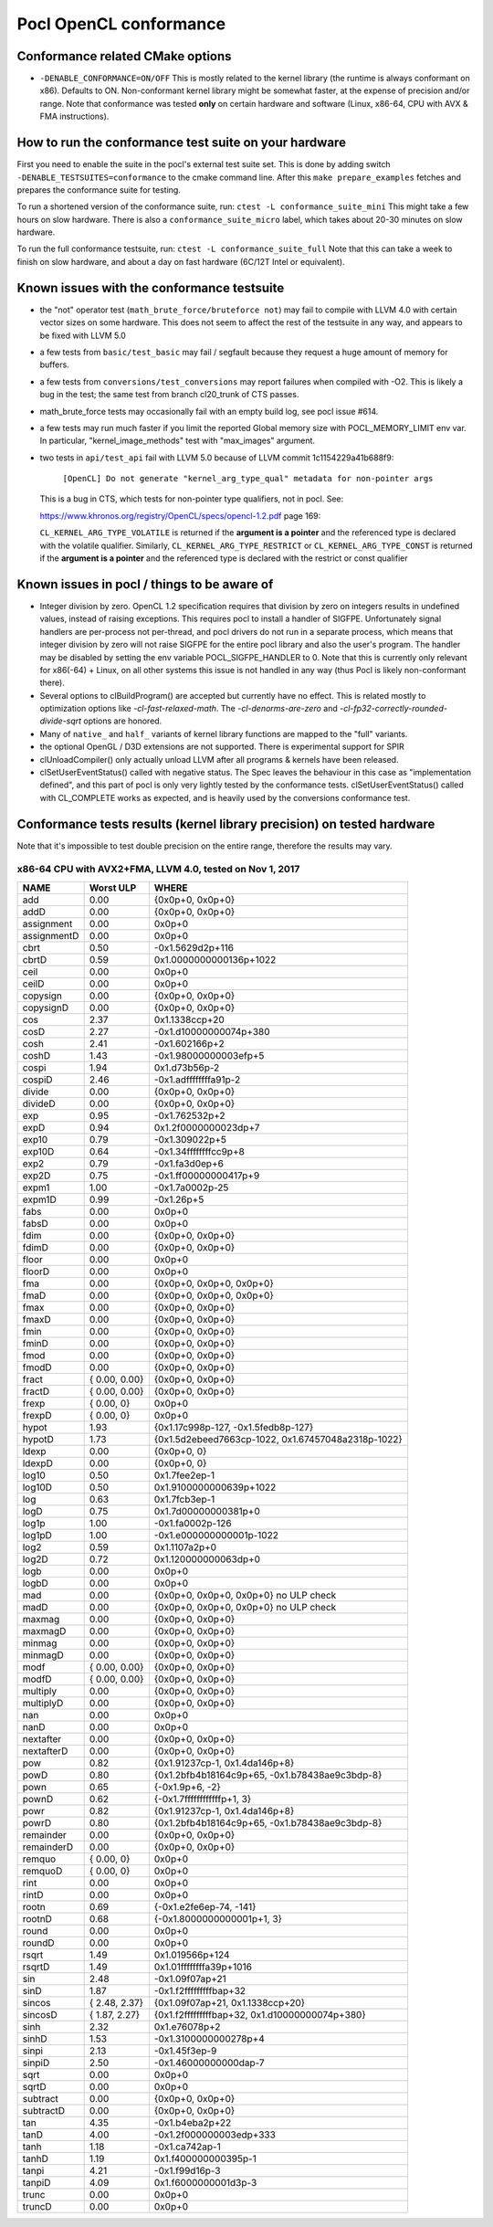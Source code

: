 .. _pocl-conformance:

=======================
Pocl OpenCL conformance
=======================

Conformance related CMake options
---------------------------------

- ``-DENABLE_CONFORMANCE=ON/OFF``
  This is mostly related to the kernel library (the runtime is always conformant
  on x86). Defaults to ON.
  Non-conformant kernel library might be somewhat faster, at the expense of
  precision and/or range. Note that conformance was tested **only** on certain
  hardware and software (Linux, x86-64, CPU with AVX & FMA instructions).

How to run the conformance test suite on your hardware
------------------------------------------------------

First you need to enable the suite in the pocl's external test suite set.
This is done by adding switch ``-DENABLE_TESTSUITES=conformance``
to the cmake command line. After this ``make prepare_examples`` fetches and
prepares the conformance suite for testing.

To run a shortened version of the conformance suite, run: ``ctest -L conformance_suite_mini``
This might take a few hours on slow hardware. There is also a ``conformance_suite_micro``
label, which takes about 20-30 minutes on slow hardware.

To run the full conformance testsuite, run: ``ctest -L conformance_suite_full``
Note that this can take a week to finish on slow hardware, and about a day
on fast hardware (6C/12T Intel or equivalent).

Known issues with the conformance testsuite
-------------------------------------------

- the "not" operator test (``math_brute_force/bruteforce not``) may fail to
  compile with LLVM 4.0 with certain vector sizes on some hardware.
  This does not seem to affect the rest of the testsuite in any way, and
  appears to be fixed with LLVM 5.0

- a few tests from ``basic/test_basic`` may fail / segfault because they
  request a huge amount of memory for buffers.

- a few tests from ``conversions/test_conversions`` may report failures when
  compiled with -O2. This is likely a bug in the test; the same test from branch
  cl20_trunk of CTS passes.

- math_brute_force tests may occasionally fail with an empty build log,
  see pocl issue #614.

- a few tests may run much faster if you limit the reported Global memory size
  with POCL_MEMORY_LIMIT env var. In particular, "kernel_image_methods" test
  with "max_images" argument.

- two tests in ``api/test_api`` fail with LLVM 5.0 because of
  LLVM commit 1c1154229a41b688f9:

    ``[OpenCL] Do not generate "kernel_arg_type_qual" metadata for non-pointer args``

  This is a bug in CTS, which tests for non-pointer type qualifiers, not in pocl.
  See:

  https://www.khronos.org/registry/OpenCL/specs/opencl-1.2.pdf page 169:

  ``CL_KERNEL_ARG_TYPE_VOLATILE`` is returned if the **argument is a pointer**
  and the referenced type is declared with the volatile qualifier.
  Similarly, ``CL_KERNEL_ARG_TYPE_RESTRICT`` or ``CL_KERNEL_ARG_TYPE_CONST`` is
  returned if the **argument is a pointer** and the referenced type is declared with
  the restrict or const qualifier

.. _sigfpe-handler:

Known issues in pocl / things to be aware of
--------------------------------------------

- Integer division by zero. OpenCL 1.2 specification requires that division by
  zero on integers results in undefined values, instead of raising exceptions.
  This requires pocl to install a handler of SIGFPE. Unfortunately signal
  handlers are per-process not per-thread, and pocl drivers do not run in a
  separate process, which means that integer division by zero will not raise
  SIGFPE for the entire pocl library and also the user's program. The handler
  may be disabled by setting the env variable POCL_SIGFPE_HANDLER to 0.
  Note that this is currently only relevant for x86(-64) + Linux, on all other
  systems this issue is not handled in any way (thus Pocl is likely
  non-conformant there).

- Several options to clBuildProgram() are accepted but currently have no effect.
  This is related mostly to optimization options like `-cl-fast-relaxed-math`.
  The `-cl-denorms-are-zero` and `-cl-fp32-correctly-rounded-divide-sqrt`
  options are honored.

- Many of ``native_`` and ``half_`` variants of kernel library functions are mapped
  to the "full" variants.

- the optional OpenGL / D3D extensions are not supported. There is experimental
  support for SPIR

- clUnloadCompiler() only actually unload LLVM after all programs & kernels
  have been released.

- clSetUserEventStatus() called with negative status. The Spec leaves the behaviour
  in this case as "implementation defined", and this part of pocl is
  only very lightly tested by the conformance tests. clSetUserEventStatus()
  called with CL_COMPLETE works as expected, and is heavily used by
  the conversions conformance test.

Conformance tests results (kernel library precision) on tested hardware
-----------------------------------------------------------------------

Note that it's impossible to test double precision on the entire range,
therefore the results may vary.

x86-64 CPU with AVX2+FMA, LLVM 4.0, tested on Nov 1, 2017
~~~~~~~~~~~~~~~~~~~~~~~~~~~~~~~~~~~~~~~~~~~~~~~~~~~~~~~~~

====================   =========================   ===========================================================
        NAME                Worst ULP                 WHERE
====================   =========================   ===========================================================
             add            0.00                      {0x0p+0, 0x0p+0}
             addD           0.00                      {0x0p+0, 0x0p+0}
      assignment            0.00                      0x0p+0
      assignmentD           0.00                      0x0p+0
            cbrt            0.50                      -0x1.5629d2p+116
            cbrtD           0.59                      0x1.0000000000136p+1022
            ceil            0.00                      0x0p+0
            ceilD           0.00                      0x0p+0
        copysign            0.00                      {0x0p+0, 0x0p+0}
        copysignD           0.00                      {0x0p+0, 0x0p+0}
             cos            2.37                      0x1.1338ccp+20
             cosD           2.27                      -0x1.d10000000074p+380
            cosh            2.41                      -0x1.602166p+2
            coshD           1.43                      -0x1.98000000003efp+5
           cospi            1.94                      0x1.d73b56p-2
           cospiD           2.46                      -0x1.adffffffffa91p-2
          divide            0.00                      {0x0p+0, 0x0p+0}
          divideD           0.00                      {0x0p+0, 0x0p+0}
             exp            0.95                      -0x1.762532p+2
             expD           0.94                      0x1.2f0000000023dp+7
           exp10            0.79                      -0x1.309022p+5
           exp10D           0.64                      -0x1.34ffffffffcc9p+8
            exp2            0.79                      -0x1.fa3d0ep+6
            exp2D           0.75                      -0x1.ff00000000417p+9
           expm1            1.00                      -0x1.7a0002p-25
           expm1D           0.99                      -0x1.26p+5
            fabs            0.00                      0x0p+0
            fabsD           0.00                      0x0p+0
            fdim            0.00                      {0x0p+0, 0x0p+0}
            fdimD           0.00                      {0x0p+0, 0x0p+0}
           floor            0.00                      0x0p+0
           floorD           0.00                      0x0p+0
             fma            0.00                      {0x0p+0, 0x0p+0, 0x0p+0}
             fmaD           0.00                      {0x0p+0, 0x0p+0, 0x0p+0}
            fmax            0.00                      {0x0p+0, 0x0p+0}
            fmaxD           0.00                      {0x0p+0, 0x0p+0}
            fmin            0.00                      {0x0p+0, 0x0p+0}
            fminD           0.00                      {0x0p+0, 0x0p+0}
            fmod            0.00                      {0x0p+0, 0x0p+0}
            fmodD           0.00                      {0x0p+0, 0x0p+0}
           fract            { 0.00, 0.00}             {0x0p+0, 0x0p+0}
           fractD           { 0.00, 0.00}             {0x0p+0, 0x0p+0}
           frexp            { 0.00, 0}                 0x0p+0
           frexpD           { 0.00, 0}                 0x0p+0
           hypot            1.93                      {0x1.17c998p-127, -0x1.5fedb8p-127}
           hypotD           1.73                      {0x1.5d2ebeed7663cp-1022, 0x1.67457048a2318p-1022}
           ldexp            0.00                      {0x0p+0, 0}
           ldexpD           0.00                      {0x0p+0, 0}
           log10            0.50                      0x1.7fee2ep-1
           log10D           0.50                      0x1.9100000000639p+1022
             log            0.63                      0x1.7fcb3ep-1
             logD           0.75                      0x1.7d00000000381p+0
           log1p            1.00                      -0x1.fa0002p-126
           log1pD           1.00                      -0x1.e000000000001p-1022
            log2            0.59                      0x1.1107a2p+0
            log2D           0.72                      0x1.120000000063dp+0
            logb            0.00                      0x0p+0
            logbD           0.00                      0x0p+0
             mad            0.00                      {0x0p+0, 0x0p+0, 0x0p+0} no ULP check
             madD           0.00                      {0x0p+0, 0x0p+0, 0x0p+0} no ULP check
          maxmag            0.00                      {0x0p+0, 0x0p+0}
          maxmagD           0.00                      {0x0p+0, 0x0p+0}
          minmag            0.00                      {0x0p+0, 0x0p+0}
          minmagD           0.00                      {0x0p+0, 0x0p+0}
            modf        { 0.00, 0.00}                 {0x0p+0, 0x0p+0}
            modfD       { 0.00, 0.00}                 {0x0p+0, 0x0p+0}
        multiply            0.00                      {0x0p+0, 0x0p+0}
        multiplyD           0.00                      {0x0p+0, 0x0p+0}
             nan            0.00                      0x0p+0
             nanD           0.00                      0x0p+0
       nextafter            0.00                      {0x0p+0, 0x0p+0}
       nextafterD           0.00                      {0x0p+0, 0x0p+0}
             pow            0.82                      {0x1.91237cp-1, 0x1.4da146p+8}
             powD           0.80                      {0x1.2bfb4b18164c9p+65, -0x1.b78438ae9c3bdp-8}
            pown            0.65                      {-0x1.9p+6, -2}
            pownD           0.62                      {-0x1.7ffffffffffffp+1, 3}
            powr            0.82                      {0x1.91237cp-1, 0x1.4da146p+8}
            powrD           0.80                      {0x1.2bfb4b18164c9p+65, -0x1.b78438ae9c3bdp-8}
       remainder            0.00                      {0x0p+0, 0x0p+0}
       remainderD           0.00                      {0x0p+0, 0x0p+0}
          remquo        { 0.00, 0}                    0x0p+0
          remquoD       { 0.00, 0}                    0x0p+0
            rint            0.00                      0x0p+0
            rintD           0.00                      0x0p+0
           rootn            0.69                      {-0x1.e2fe6ep-74, -141}
           rootnD           0.68                      {-0x1.8000000000001p+1, 3}
           round            0.00                      0x0p+0
           roundD           0.00                      0x0p+0
           rsqrt            1.49                      0x1.019566p+124
           rsqrtD           1.49                      0x1.01ffffffffa39p+1016
             sin            2.48                      -0x1.09f07ap+21
             sinD           1.87                      -0x1.f2fffffffffbap+32
          sincos        { 2.48, 2.37}                 {0x1.09f07ap+21, 0x1.1338ccp+20}
          sincosD       { 1.87, 2.27}                 {0x1.f2fffffffffbap+32, 0x1.d10000000074p+380}
            sinh            2.32                      0x1.e76078p+2
            sinhD           1.53                      -0x1.3100000000278p+4
           sinpi            2.13                      -0x1.45f3ep-9
           sinpiD           2.50                      -0x1.46000000000dap-7
            sqrt            0.00                      0x0p+0
            sqrtD           0.00                      0x0p+0
        subtract            0.00                      {0x0p+0, 0x0p+0}
        subtractD           0.00                      {0x0p+0, 0x0p+0}
             tan            4.35                      -0x1.b4eba2p+22
             tanD           4.00                      -0x1.2f000000003edp+333
            tanh            1.18                      -0x1.ca742ap-1
            tanhD           1.19                      0x1.f400000000395p-1
           tanpi            4.21                      -0x1.f99d16p-3
           tanpiD           4.09                      0x1.f6000000001d3p-3
           trunc            0.00                      0x0p+0
           truncD           0.00                      0x0p+0
====================   =========================   ===========================================================
